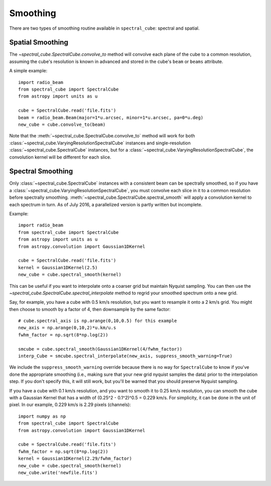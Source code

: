 Smoothing
---------

There are two types of smoothing routine available in ``spectral_cube``:
spectral and spatial.

Spatial Smoothing
=================

The `~spectral_cube.SpectralCube.convolve_to` method will convolve each plane
of the cube to a common resolution, assuming the cube's resolution is known
in advanced and stored in the cube's ``beam`` or ``beams`` attribute.

A simple example::

    import radio_beam
    from spectral_cube import SpectralCube
    from astropy import units as u

    cube = SpectralCube.read('file.fits')
    beam = radio_beam.Beam(major=1*u.arcsec, minor=1*u.arcsec, pa=0*u.deg)
    new_cube = cube.convolve_to(beam)

Note that the :meth:`~spectral_cube.SpectralCube.convolve_to` method will work
for both :class:`~spectral_cube.VaryingResolutionSpectralCube` instances and
single-resolution :class:`~spectral_cube.SpectralCube` instances, but for a
:class:`~spectral_cube.VaryingResolutionSpectralCube`, the convolution kernel
will be different for each slice.

Spectral Smoothing
==================

Only :class:`~spectral_cube.SpectralCube` instances with a consistent beam can
be spectrally smoothed, so if you have a
:class:`~spectral_cube.VaryingResolutionSpectralCube`, you must convolve each
slice in it to a common resolution before spectrally smoothing.
:meth:`~spectral_cube.SpectralCube.spectral_smooth` will apply a convolution
kernel to each spectrum in turn. As of July 2016, a parallelized version is
partly written but incomplete.

Example::

    import radio_beam
    from spectral_cube import SpectralCube
    from astropy import units as u
    from astropy.convolution import Gaussian1DKernel

    cube = SpectralCube.read('file.fits')
    kernel = Gaussian1DKernel(2.5)
    new_cube = cube.spectral_smooth(kernel)

This can be useful if you want to interpolate onto a coarser grid but maintain
Nyquist sampling.  You can then use the
`~spectral_cube.SpectralCube.spectral_interpolate` method to regrid your
smoothed spectrum onto a new grid.

Say, for example, you have a cube with 0.5 km/s resolution, but you want to resample it
onto a 2 km/s grid.  You might then choose to smooth by a factor of 4, then downsample
by the same factor::

    # cube.spectral_axis is np.arange(0,10,0.5) for this example
    new_axis = np.arange(0,10,2)*u.km/u.s
    fwhm_factor = np.sqrt(8*np.log(2))

    smcube = cube.spectral_smooth(Gaussian1DKernel(4/fwhm_factor))
    interp_Cube = smcube.spectral_interpolate(new_axis, suppress_smooth_warning=True)

We include the ``suppress_smooth_warning`` override because there is no way for
``SpectralCube`` to know if you've done the appropriate smoothing (i.e., making
sure that your new grid nyquist samples the data) prior to the interpolation
step.  If you don't specify this, it will still work, but you'll be warned that
you should preserve Nyquist sampling.

If you have a cube with 0.1 km/s resolution, and you want to smooth it to 0.25 km/s
resolution, you can smooth the cube with a Gaussian Kernel that has a width of 
(0.25^2 - 0.1^2)^0.5 = 0.229 km/s. For simplicity, it can be done in the unit of pixel.
In our example, 0.229 km/s is 2.29 pixels (channels)::

    import numpy as np
    from spectral_cube import SpectralCube
    from astropy.convolution import Gaussian1DKernel

    cube = SpectralCube.read('file.fits')
    fwhm_factor = np.sqrt(8*np.log(2))
    kernel = Gaussian1DKernel(2.29/fwhm_factor)
    new_cube = cube.spectral_smooth(kernel)
    new_cube.write('newfile.fits')
